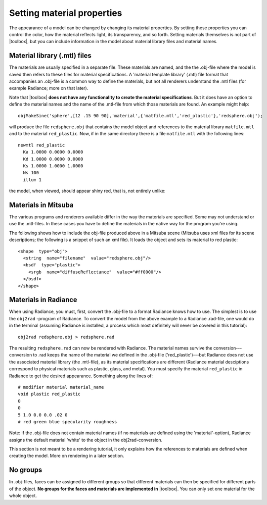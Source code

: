 
.. _qs-material:

===========================
Setting material properties
===========================

The appearance of a model can be changed by changing its material
properties.  By setting these properties you can control the color,
how the material reflects light, its transparency, and so forth.
Setting materials themselves is not part of |toolbox|, but you can
include information in the model about material library files and
material names.


Material library (.mtl) files
=============================

The materials are usually specified in a separate file.  These
materials are named, and the the .obj-file where the model is saved
then refers to these files for material specifications.  A 'material
template library' (.mtl) file format that accompanies an .obj-file is
a common way to define the materials, but not all renderers understand
the .mtl files (for example Radiance; more on that later).

Note that |toolbox| **does not have any functionality to create the
material specifications**.  But it does have an option to define the
material names and the name of the .mtl-file from which those
materials are found.  An example might help::

  objMakeSine('sphere',[12 .15 90 90],'material',{'matfile.mtl','red_plastic'},'redsphere.obj');

will produce the file ``redsphere.obj`` that contains the model object
and references to the material library ``matfile.mtl`` and to the
material ``red_plastic``.  Now, if in the same directory there is a
file ``matfile.mtl`` with the following lines::

  newmtl red_plastic
    Ka 1.0000 0.0000 0.0000
    Kd 1.0000 0.0000 0.0000
    Ks 1.0000 1.0000 1.0000
    Ns 100
    illum 1

the model, when viewed, should appear shiny red, that is, not entirely
unlike:

.. image:: ../images/materialsphere001.png

Materials in Mitsuba
====================

The various programs and renderers available differ in the way
the materials are specified.  Some may not understand or use the
.mtl-files.  In these cases you have to define the materials in the
native way for the program you're using.

The following shows how to include the obj-file produced above in a
Mitsuba scene (Mitsuba uses xml files for its scene descriptions; the
following is a snippet of such an xml file).  It loads the object and
sets its material to red plastic::

  <shape  type="obj">
    <string  name="filename"  value="redsphere.obj"/>
    <bsdf  type="plastic">
      <srgb  name="diffuseReflectance"  value="#ff0000"/>
    </bsdf>
  </shape>


Materials in Radiance
=====================

When using Radiance, you must, first, convert the .obj-file to a
format Radiance knows how to use.  The simplest is to use the
``obj2rad`` -program of Radiance.  To convert the model from the above
example to a Radiance .rad-file, one would do in the terminal
(assuming Radiance is installed, a process which most definitely will
never be covered in this tutorial)::

  obj2rad redsphere.obj > redsphere.rad

The resulting ``redsphere.rad`` can now be rendered with Radiance.
The material names survive the conversion---conversion to .rad keeps
the name of the material we defined in the .obj-file
('red_plastic')---but Radiance does not use the associated material
library (the .mtl-file), as its material specifications are different
(Radiance material desciptions correspond to physical materials such
as plastic, glass, and metal).  You must specify the material
``red_plastic`` in Radiance to get the desired appearance.  Something
along the lines of::

  # modifier material material_name
  void plastic red_plastic
  0
  0
  5 1.0 0.0 0.0 .02 0
  # red green blue specularity roughness

Note: If the .obj-file does not contain material names (if no
materials are defined using the 'material'-option), Radiance assigns
the default material 'white' to the object in the obj2rad-conversion.

.. obj2mesh

This section is not meant to be a rendering tutorial, it only explains
how the references to materials are defined when creating the model.
More on rendering in a later section.

No groups
=========

In .obj-files, faces can be assigned to different groups so that
different materials can then be specified for different parts of the
object.  **No groups for the faces and materials are implemented in**
|toolbox|.  You can only set one material for the whole object.
